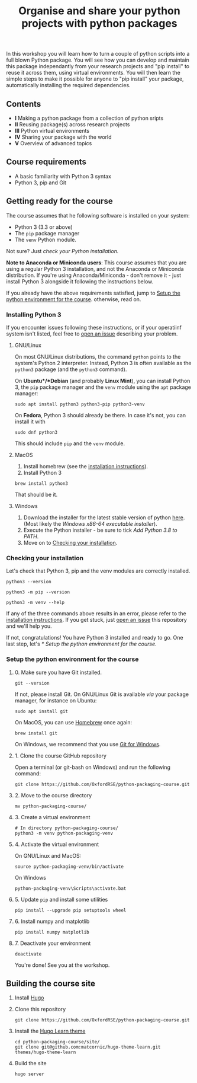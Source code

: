 #+TITLE: Organise and share your python projects with python packages

In this workshop you will learn how to turn a couple of python scripts into
a full blown Python package. You will see how you can develop and maintain
this package independantly from your research projects and "pip install" to
reuse it across them, using virtual environments.
You will then learn the simple steps to make it possible for anyone to "pip
install" your package, automatically installing the required dependencies.

** Contents

- *I* Making a python package from a collection of python sripts
- *II* Reusing package(s) across research projects
- *III* Python virtual environments
- *IV* Sharing your package with the world
- *V* Overview of advanced topics

** Course requirements
- A basic familiarity with Python 3 syntax
- Python 3, pip and Git


** Getting ready for the course
The course assumes that he following software is installed on your system:
- Python 3 (3.3 or above)
- The ~pip~ package manager
- The ~venv~ Python module.

Not sure? Just [[** Checking your installation][check your Python installation.]]

*Note to Anaconda or Miniconda users*: This course assumes that you are using a regular 
Python 3 installation, and not the Anaconda or Miniconda distribution.
If you're using Anaconda/Miniconda - don't remove it - just install Python 3 alongside it 
following the instructions below.

If you already have the above requirements satisfied, jump to [[https://github.com/OxfordRSE/python-packaging-course#setup-the-python-environment-for-the-course][Setup the python environment for the course]].
otherwise, read on.

*** Installing Python 3
    If you encounter issues following these instructions, or if your operatiinf system
    isn't listed, feel free to [[https://docs.github.com/en/enterprise/2.15/user/articles/creating-an-issue][open an issue]] describing your problem.
**** GNU/Linux
   On most GNU/Linux distributions, the command ~python~ points to 
   the system's Python 2 interpreter.
   Instead, Python 3 is often available as the ~python3~ package (and the
   ~python3~ command).

   On *Ubuntu*/*Debian* (and probably *Linux Mint*), you can install Python 3, the ~pip~ package manager
   and the ~venv~ module using the ~apt~ package manager:
   #+begin_src shell
   sudo apt install python3 python3-pip python3-venv
   #+end_src

   On *Fedora*, Python 3 should already be there. In case it's not, you can install it
   with
   #+begin_src shell
   sudo dnf python3
   #+end_src
   This should include ~pip~ and the ~venv~ module.

**** MacOS
   1. Install homebrew (see the [[https://brew.sh/][installation instructions]]).
   2. Install Python 3
   #+begin_src shell
   brew install python3
   #+end_src

   That should be it.

**** Windows
   1. Download the installer for the latest stable version of python [[https://www.python.org/downloads/windows/][here]].
      (Most likely the /Windows x86-64 executable installer/).
   2. Execute the Python installer - be sure to tick /Add Python 3.8 to PATH/.
   3. Move on to [[https://github.com/OxfordRSE/python-packaging-course#checking-your-installation][Checking your installation]].

*** Checking your installation
Let's check that Python 3, pip and the venv modules are correctly installed.

#+begin_src shell :results output
python3 --version
#+end_src

#+RESULTS:
: Python 3.8.5

#+begin_src shell :results output
python3 -m pip --version
#+end_src

#+RESULTS:
: pip 20.2.3 from /home/thibault/.pyenv/versions/python-pkg-workshop/lib/python3.8/site-packages/pip (python 3.8)

#+begin_src shell :results output
python3 -m venv --help
#+end_src

#+RESULTS:
#+begin_example
usage: venv [-h] [--system-site-packages] [--symlinks | --copies] [--clear]
            [--upgrade] [--without-pip] [--prompt PROMPT]
            ENV_DIR [ENV_DIR ...]

Creates virtual Python environments in one or more target directories.
...
#+end_example

If any of the three commands above results in an error, please refer to 
the [[https://github.com/OxfordRSE/python-packaging-course#installing-python-3][installation instructions]]. If you get stuck, just [[https://docs.github.com/en/enterprise/2.15/user/articles/creating-an-issue][open an issue]] 
this repository and we'll help you.

If not, congratulations! You have Python 3 installed and ready to go.
One last step, let's [[* Setup the python environment for the course]].

*** Setup the python environment for the course
**** 0. Make sure you have Git installed.
#+begin_src shell
git --version
#+end_src

If not, please install Git. On GNU/Linux Git is available /via/ your package manager, for instance
on Ubuntu:
#+begin_src shell
sudo apt install git
#+end_src

On MacOS, you can use [[https://brew.sh/][Homebrew]] once again:
#+begin_src shell
brew install git
#+end_src

On Windows, we recommend that you use [[https://git-scm.com/download/win][Git for Windows]].

**** 1. Clone the course GitHub repository
Open a terminal (or git-bash on Windows) and run the following command:
#+begin_src shell
git clone https://github.com/OxfordRSE/python-packaging-course.git
#+end_src

**** 2. Move to the course directory
#+begin_src shell
mv python-packaging-course/
#+end_src

**** 3. Create a virtual environment
#+begin_src shell
# In directory python-packaging-course/
python3 -m venv python-packaging-venv
#+end_src

**** 4. Activate the virtual environment
On GNU/Linux and MacOS:
#+begin_src shell
source python-packaging-venv/bin/activate
#+end_src

On Windows
#+begin_src shell
python-packaging-venv\Scripts\activate.bat
#+end_src

**** 5. Update ~pip~ and install some utilities
#+begin_src shell
pip install --upgrade pip setuptools wheel
#+end_src
**** 6. Install numpy and matplotlib
#+begin_src shell
pip install numpy matplotlib
#+end_src
**** 7. Deactivate your environment
#+begin_src shell
deactivate
#+end_src

You're done! See you at the workshop.
** Building the course site
1. Install [[https://gohugo.io/][Hugo]]
2. Clone this repository
   #+begin_src shell
   git clone https://github.com/OxfordRSE/python-packaging-course.git
   #+end_src
3. Install the [[https://learn.netlify.app/en/][Hugo Learn theme]]
   #+begin_src shell
   cd python-packaging-course/site/
   git clone git@github.com:matcornic/hugo-theme-learn.git themes/hugo-theme-learn
   #+end_src
4. Build the site
   #+begin_src shell
   hugo server
   #+end_src
